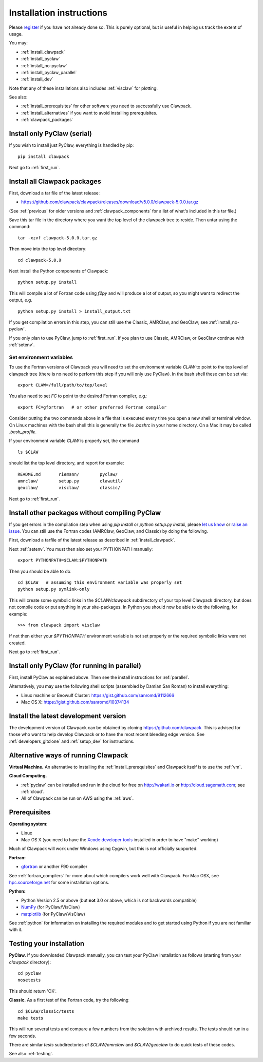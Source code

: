 .. _installing:

**************************************
Installation instructions
**************************************

Please `register
<http://depts.washington.edu/clawpack/register/index.html>`_ if you have not
already done so.  This is purely optional, but is useful in helping us track
the extent of usage.

You may:

* :ref:`install_clawpack`
* :ref:`install_pyclaw`
* :ref:`install_no-pyclaw`
* :ref:`install_pyclaw_parallel`
* :ref:`install_dev`

Note that any of these installations also includes :ref:`visclaw` for plotting.

See also:

* :ref:`install_prerequisites` for other software you need to 
  successfully use Clawpack.
* :ref:`install_alternatives`  if you want to avoid installing
  prerequisites.
* :ref:`clawpack_packages`

.. _install_pyclaw:

Install only PyClaw (serial)
----------------------------
If you wish to install just PyClaw, everything is handled by pip::

    pip install clawpack

Next go to :ref:`first_run`.



.. _install_clawpack:

Install all Clawpack packages
---------------------------------------
First, download a tar file of the latest release:

* `https://github.com/clawpack/clawpack/releases/download/v5.0.0/clawpack-5.0.0.tar.gz
  <https://github.com/clawpack/clawpack/releases/download/v5.0.0/clawpack-5.0.0.tar.gz>`_

(See :ref:`previous` for older versions and :ref:`clawpack_components` for a
list of what's included in this tar file.)

Save this tar file in the directory where you want the top level of the
clawpack tree to reside.  Then untar using the command::   

    tar -xzvf clawpack-5.0.0.tar.gz


Then move into the top level directory::

    cd clawpack-5.0.0

Next install the Python components of Clawpack::

    python setup.py install

This will compile a lot of Fortran code using `f2py` and will produce a lot of 
output, so you might want to redirect the output, e.g. ::

    python setup.py install > install_output.txt

If you get compilation errors in this step, you can still use the
Classic, AMRClaw, and GeoClaw; see :ref:`install_no-pyclaw`.

If you only plan to use PyClaw, jump to :ref:`first_run`.  If you
plan to use Classic, AMRClaw, or GeoClaw continue with :ref:`setenv`.

.. _setenv:

Set environment variables
~~~~~~~~~~~~~~~~~~~~~~~~~
To use the Fortran versions of Clawpack you will need to set the
environment variable `CLAW` to point to the top level of clawpack tree
(there is no need to perform this step if you will only use PyClaw).
In the bash shell these can be set via::

    export CLAW=/full/path/to/top/level

You also need to set `FC` to point to the desired Fortran compiler,
e.g.::

    export FC=gfortran   # or other preferred Fortran compiler

Consider putting the two commands above in a file that is executed every
time you open a new shell or terminal window.  On Linux machines
with the bash shell this is generally the file `.bashrc` in your home
directory.  On a Mac it may be called `.bash_profile`.

If your environment variable `CLAW` is properly set, the command ::

    ls $CLAW

should list the top level directory, and report for example::

    README.md       riemann/        pyclaw/
    amrclaw/        setup.py        clawutil/       
    geoclaw/        visclaw/        classic/        
 
Next go to :ref:`first_run`.


.. _install_no-pyclaw:

Install other packages without compiling PyClaw
-----------------------------------------------
If you get errors in the compilation step when using `pip install` or
`python setup.py install`, please `let us know <claw-users@googlegroups.com>`_
or `raise an issue <https://github.com/clawpack/clawpack/issues>`_.
You can still use the Fortran codes (AMRClaw, GeoClaw, and Classic) by doing
the following.  

First, download a tarfile of the latest release as described in
:ref:`install_clawpack`.  

Next :ref:`setenv`.  You must then also set your PYTHONPATH manually::

    export PYTHONPATH=$CLAW:$PYTHONPATH

Then you should be able to do::

    cd $CLAW   # assuming this environment variable was properly set
    python setup.py symlink-only

This will create some symbolic links in the `$CLAW/clawpack` 
subdirectory of your top level Clawpack directory, but does not compile code
or put anything in your site-packages.
In Python you should now be able to do the following, for example::

    >>> from clawpack import visclaw

If not then either your `$PYTHONPATH` environment variable is not set
properly or the required symbolic links were not created.

Next go to :ref:`first_run`.

.. _install_pyclaw_parallel:

Install only PyClaw (for running in parallel)
------------------------------------------------
First, install PyClaw as explained above.  Then see the install instructions
for :ref:`parallel`.

Alternatively, you may use the following shell scripts (assembled by Damian San Roman)
to install everything:

* Linux machine or Beowulf Cluster: https://gist.github.com/sanromd/9112666
* Mac OS X: https://gist.github.com/sanromd/10374134


.. _install_dev:

Install the latest development version
--------------------------------------

The development version of Clawpack can be obtained by cloning 
`<https://github.com/clawpack>`_.  This is advised for those who want to help
develop Clawpack or to have the most recent bleeding edge version.
See :ref:`developers_gitclone`  and :ref:`setup_dev` for instructions.


.. _install_alternatives:

Alternative ways of running Clawpack
------------------------------------
**Virtual Machine.**
An alternative to installing the :ref:`install_prerequisites` 
and Clawpack itself is to use the :ref:`vm`.


**Cloud Computing.**

* :ref:`pyclaw` can be installed and run in the cloud for free on 
  http://wakari.io or http://cloud.sagemath.com; see :ref:`cloud`.
* All of Clawpack can be run on AWS using the :ref:`aws`.



.. _install_prerequisites:

Prerequisites
-------------

**Operating system:**

- Linux
- Mac OS X (you need to have the `Xcode developer tools
  <http://developer.apple.com/technologies/tools/xcode.html>`_ installed in
  order to have "make" working)

Much of Clawpack will work under Windows using Cygwin, but this is not officially
supported.

**Fortran:**

- `gfortran <http://gcc.gnu.org/wiki/GFortran>`_ or another F90 compiler

See :ref:`fortran_compilers` for more about which compilers work well with
Clawpack.
For Mac OSX, see `hpc.sourceforge.net <http://hpc.sourceforge.net/>`_ for
some installation options.

**Python:**

- Python Version 2.5 or above (but **not** 3.0 or above, which is not backwards compatible)
- `NumPy <http://www.numpy.org/>`_  (for PyClaw/VisClaw)
- `matplotlib <http://matplotlib.org/>`_ (for PyClaw/VisClaw)

See :ref:`python` for information on
installing the required modules and to get started using Python if
you are not familiar with it.

  

.. _first_test:

Testing your installation 
-------------------------
**PyClaw.**
If you downloaded Clawpack manually, you can test your PyClaw
installation as follows (starting from your `clawpack` directory)::

    cd pyclaw
    nosetests

This should return 'OK'.

**Classic.**
As a first test of the Fortran code, try the following::

    cd $CLAW/classic/tests
    make tests

This will run several tests and compare a few numbers from the solution with
archived results.  The tests should run in a few seconds.

There are similar `tests` subdirectories of `$CLAW/amrclaw` and
`$CLAW/geoclaw` to do quick tests of these codes.

See also :ref:`testing`.
